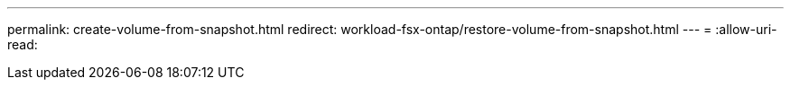 ---
permalink: create-volume-from-snapshot.html 
redirect: workload-fsx-ontap/restore-volume-from-snapshot.html 
---
= 
:allow-uri-read: 


